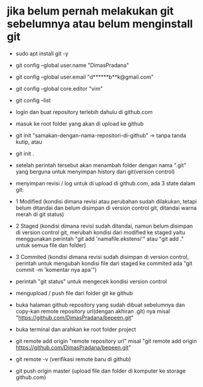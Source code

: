 * jika belum pernah melakukan git sebelumnya atau belum menginstall git
 - sudo apt install git -y
 - git config --global user.name "DimasPradana"
 - git config --global user.email "d******b**k@gmail.com"
 - git config --global core.editor "vim"
 - git config --list

 * login dan buat repository terlebih dahulu di github.com
 - masuk ke root folder yang akan di upload ke github
 - git init "samakan-dengan-nama-repositori-di-github" -> tanpa tanda
   kutip, atau
 - git init .
 - setelah perintah tersebut akan menambah folder dengan nama ".git"
   yang berguna untuk menyimpan history dari git(version control)

 * menyimpan revisi / log untuk di upload di github.com, ada 3 state
   dalam git:
 - 1 Modified
   (kondisi dimana revisi atau perubahan sudah
   dilakukan, tetapi belum ditandai dan belum disimpan di version
   control git, ditandai warna merah di git status)
 - 2 Staged
   (kondisi dimana revisi sudah ditandai, namun belum disimpan di
   version control git, merubah kondisi dari modified ke staged yaitu
   menggunakan perintah "git add 'namafile.ekstensi'" atau "git add ."
   untuk semua file dan folder)
 - 3 Commited
   (kondisi dimana revisi sudah disimpan di version
   control, perintah untuk mengubah kondisi file dari staged ke commited
   ada "git commit -m 'komentar nya apa'")
 - perintah "git status" untuk mengecek kondisi version control

 * mengupload / push file dari folder git ke github
 - buka halaman github repository yang sudah dibuat sebelumnya dan
   copy-kan remote repository url(dengan akhiran .git) nya misal
   "https://github.com/DimasPradana/bepeen.git"
 - buka terminal dan arahkan ke root folder project
 - git remote add origin "remote repository url" misal
   "git remote add origin https://github.com/DimasPradana/bepeen.git"
 - git remote -v (verifikasi remote baru di github)
 - git push origin master (upload file dan folder di komputer ke storage
   github.com)
